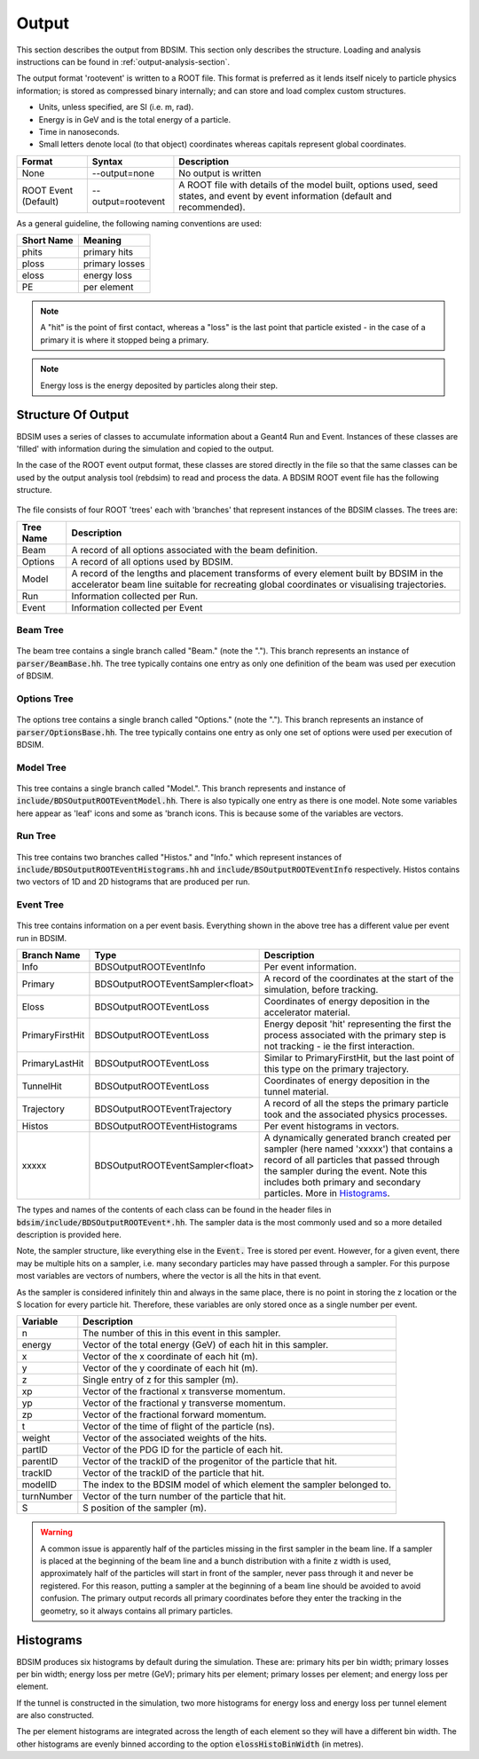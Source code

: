 .. _output-section:

======
Output
======

This section describes the output from BDSIM. This
section only describes the structure. Loading and analysis instructions can be found
in :ref:`output-analysis-section`.

The output format 'rootevent' is written to a ROOT file. This format
is preferred as it lends itself nicely to particle physics information; is stored as compressed
binary internally; and can store and load complex custom structures.

* Units, unless specified, are SI (i.e. m, rad).
* Energy is in GeV and is the total energy of a particle.
* Time in nanoseconds.
* Small letters denote local (to that object) coordinates whereas capitals represent
  global coordinates.

.. tabularcolumns:: |p{0.2\textwidth}|p{0.2\textwidth}|p{0.5\textwidth}|
	     
+----------------------+-----------------------------+----------------------------------------------------------------------------+
| Format               | Syntax                      | Description                                                                |
+======================+=============================+============================================================================+
| None                 | --output=none               | No output is written                                                       |
+----------------------+-----------------------------+----------------------------------------------------------------------------+
| ROOT Event (Default) | --output=rootevent          | A ROOT file with details of the model built, options used, seed states,    |
|                      |                             | and event by event information (default and recommended).                  |
+----------------------+-----------------------------+----------------------------------------------------------------------------+

As a general guideline, the following naming conventions are used:

========== ================
Short Name Meaning
========== ================
phits      primary hits
ploss      primary losses
eloss      energy loss
PE         per element
========== ================

.. note:: A "hit" is the point of first contact, whereas a "loss" is the
	  last point that particle existed - in the case of a primary it
	  is where it stopped being a primary.

.. note:: Energy loss is the energy deposited by particles along their step.

Structure Of Output
-------------------

BDSIM uses a series of classes to accumulate information about a Geant4 Run and Event.
Instances of these classes are 'filled' with information during the simulation and copied
to the output.

In the case of the ROOT event output format, these classes are stored directly in the file
so that the same classes can be used by the output analysis tool (rebdsim) to read
and process the data. A BDSIM ROOT event file has the following structure.

.. figure:: figures/rootevent_contents.png
	    :width: 40%
	    :align: center

The file consists of four ROOT 'trees' each with 'branches' that represent instances
of the BDSIM classes.  The trees are:

.. tabularcolumns:: |p{0.2\textwidth}|p{0.8\textwidth}|

+-------------+---------------------------------------------------------------------+
| Tree Name   | Description                                                         |
+=============+=====================================================================+
| Beam        | A record of all options associated with the beam definition.        |
+-------------+---------------------------------------------------------------------+
| Options     | A record of all options used by BDSIM.                              |
+-------------+---------------------------------------------------------------------+
| Model       | A record of the lengths and placement transforms of every element   |
|             | built by BDSIM in the accelerator beam line suitable for recreating |
|             | global coordinates or visualising trajectories.                     |
+-------------+---------------------------------------------------------------------+
| Run         | Information collected per Run.                                      |
+-------------+---------------------------------------------------------------------+
| Event       | Information collected per Event                                     |
+-------------+---------------------------------------------------------------------+

Beam Tree
^^^^^^^^^

.. figure:: figures/rootevent_beam_tree.png
	    :width: 47%
	    :align: center

The beam tree contains a single branch called "Beam." (note the "."). This branch
represents an instance of :code:`parser/BeamBase.hh`. The tree typically contains one
entry as only one definition of the beam was used per execution of BDSIM.
		   
Options Tree
^^^^^^^^^^^^

.. figure:: figures/rootevent_options_tree.png
	    :width: 50%
	    :align: center

The options tree contains a single branch called "Options." (note the "."). This branch
represents an instance of :code:`parser/OptionsBase.hh`. The tree typically contains one
entry as only one set of options were used per execution of BDSIM.

Model Tree
^^^^^^^^^^

.. figure:: figures/rootevent_model_tree.png
	    :width: 40%
	    :align: center

This tree contains a single branch called "Model.".  This branch represents and instance
of :code:`include/BDSOutputROOTEventModel.hh`. There is also typically one entry as there
is one model.  Note some variables here appear as 'leaf' icons and some as 'branch icons.
This is because some of the variables are vectors.


Run Tree
^^^^^^^^

.. figure:: figures/rootevent_run_tree.png
	    :width: 40%
	    :align: center

This tree contains two branches called "Histos." and "Info." which represent instances of
:code:`include/BDSOutputROOTEventHistograms.hh` and :code:`include/BSOutputROOTEventInfo`
respectively. Histos contains two vectors of 1D and 2D histograms that are produced per run.

Event Tree
^^^^^^^^^^

.. figure:: figures/rootevent_event_tree.png
	    :width: 35%
	    :align: center

This tree contains information on a per event basis.  Everything shown in the above tree has a
different value per event run in BDSIM.

.. tabularcolumns:: |p{0.15\textwidth}|p{0.35\textwidth}|p{0.4\textwidth}|

+-----------------+----------------------------------+--------------------------------------------------+
| Branch Name     | Type                             | Description                                      |
+=================+==================================+==================================================+
| Info            | BDSOutputROOTEventInfo           | Per event information.                           |
+-----------------+----------------------------------+--------------------------------------------------+
| Primary         | BDSOutputROOTEventSampler<float> | A record of the coordinates at the start of the  |
|                 |                                  | simulation, before tracking.                     |
+-----------------+----------------------------------+--------------------------------------------------+
| Eloss           | BDSOutputROOTEventLoss           | Coordinates of energy deposition in the          |
|                 |                                  | accelerator material.                            |
+-----------------+----------------------------------+--------------------------------------------------+
| PrimaryFirstHit | BDSOutputROOTEventLoss           | Energy deposit 'hit' representing the first      |
|                 |                                  | the process associated with the primary step is  |
|                 |                                  | not tracking - ie the first interaction.         |
+-----------------+----------------------------------+--------------------------------------------------+
| PrimaryLastHit  | BDSOutputROOTEventLoss           | Similar to PrimaryFirstHit, but the last point   |
|                 |                                  | of this type on the primary trajectory.          |
+-----------------+----------------------------------+--------------------------------------------------+
| TunnelHit       | BDSOutputROOTEventLoss           | Coordinates of energy deposition in the tunnel   |
|                 |                                  | material.                                        |
+-----------------+----------------------------------+--------------------------------------------------+
| Trajectory      | BDSOutputROOTEventTrajectory     | A record of all the steps the primary particle   |
|                 |                                  | took and the associated physics processes.       |
+-----------------+----------------------------------+--------------------------------------------------+
| Histos          | BDSOutputROOTEventHistograms     | Per event histograms in vectors.                 |
+-----------------+----------------------------------+--------------------------------------------------+
| xxxxx           | BDSOutputROOTEventSampler<float> | A dynamically generated branch created per       |
|                 |                                  | sampler (here named 'xxxxx') that contains a     |
|                 |                                  | record of all particles that passed through the  |
|                 |                                  | sampler during the event. Note this includes     |
|                 |                                  | both primary and secondary particles. More       |
|                 |                                  | in `Histograms`_.                                |
+-----------------+----------------------------------+--------------------------------------------------+

The types and names of the contents of each class can be found in the header files in
:code:`bdsim/include/BDSOutputROOTEvent*.hh`. The sampler data is the most commonly used
and so a more detailed description is provided here.

Note, the sampler structure, like everything else in the :code:`Event.` Tree is stored
per event.  However, for a given event, there may be multiple hits on a sampler, i.e.
many secondary particles may have passed through a sampler. For this purpose most variables
are vectors of numbers, where the vector is all the hits in that event.

As the sampler is considered infinitely thin and always in the same place, there is no
point in storing the z location or the S location for every particle hit. Therefore,
these variables are only stored once as a single number per event.  

+-----------------+--------------------------------------------------------------------------+
|  **Variable**   |  **Description**                                                         |
+=================+==========================================================================+
| n               | The number of this in this event in this sampler.                        |
+-----------------+--------------------------------------------------------------------------+
| energy          | Vector of the total energy (GeV) of each hit in this sampler.            |
+-----------------+--------------------------------------------------------------------------+
| x               | Vector of the x coordinate of each hit (m).                              |
+-----------------+--------------------------------------------------------------------------+
| y               | Vector of the y coordinate of each hit (m).                              |
+-----------------+--------------------------------------------------------------------------+
| z               | Single entry of z for this sampler (m).                                  |
+-----------------+--------------------------------------------------------------------------+
| xp              | Vector of the fractional x transverse momentum.                          |
+-----------------+--------------------------------------------------------------------------+
| yp              | Vector of the fractional y transverse momentum.                          |
+-----------------+--------------------------------------------------------------------------+
| zp              | Vector of the fractional forward momentum.                               |
+-----------------+--------------------------------------------------------------------------+
| t               | Vector of the time of flight of the particle (ns).                       |
+-----------------+--------------------------------------------------------------------------+
| weight          | Vector of the associated weights of the hits.                            |
+-----------------+--------------------------------------------------------------------------+
| partID          | Vector of the PDG ID for the particle of each hit.                       |
+-----------------+--------------------------------------------------------------------------+
| parentID        | Vector of the trackID of the progenitor of the particle that hit.        |
+-----------------+--------------------------------------------------------------------------+
| trackID         | Vector of the trackID of the particle that hit.                          |
+-----------------+--------------------------------------------------------------------------+
| modelID         | The index to the BDSIM model of which element the sampler belonged to.   |
+-----------------+--------------------------------------------------------------------------+
| turnNumber      | Vector of the turn number of the particle that hit.                      |
+-----------------+--------------------------------------------------------------------------+
| S               | S position of the sampler (m).                                           |
+-----------------+--------------------------------------------------------------------------+


.. warning:: A common issue is apparently half of the particles missing in the first sampler in
	     the beam line. If a sampler is placed at the beginning of the beam line and a bunch
	     distribution with a finite z width is used, approximately half of the particles will
	     start in front of the sampler, never pass through it and never be registered. For this
	     reason, putting a sampler at the beginning of a beam line should be avoided to avoid
	     confusion. The primary output records
	     all primary coordinates before they enter the tracking in the geometry, so it always
	     contains all primary particles.

Histograms
----------

BDSIM produces six histograms by default during the simulation. These are: primary
hits per bin width; primary losses per bin width; energy loss per metre (GeV);
primary hits per element; primary losses per element; and energy loss per element.

If the tunnel is constructed in the simulation, two more histograms for energy loss
and energy loss per tunnel element are also constructed.

The per element histograms are integrated across the length of each element so they
will have a different bin width. The other histograms are evenly binned according
to the option :code:`elossHistoBinWidth` (in metres).
